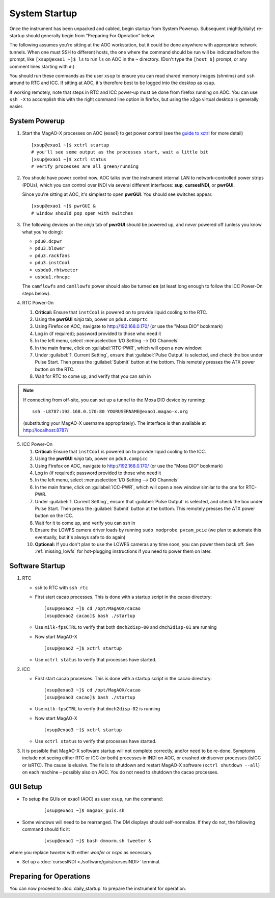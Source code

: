 System Startup
===============

Once the instrument has been unpacked and cabled, begin startup from
System Powerup. Subsequent (nightly/daily) re-startup should generally
begin from “Preparing For Operation” below.

The following assumes you're sitting at the AOC workstation, but it
could be done anywhere with appropriate network tunnels. When one must
SSH to different hosts, the one where the command should be run will be
indicated before the prompt, like ``[xsup@exao1 ~]$ ls`` to run ``ls``
on AOC in the ``~`` directory. (Don't type the ``[host $]`` prompt, or
any comment lines starting with ``#``.)

You should run these commands as the user ``xsup`` to ensure you can
read shared memory images (shmims) and ``ssh`` around to RTC and ICC. If
sitting at AOC, it's therefore best to be logged into the desktop as
``xsup``.

If working remotely, note that steps in RTC and ICC power-up must be
done from firefox running on AOC. You can use ``ssh -X`` to accomplish
this with the right command line option in firefox, but using the x2go
virtual desktop is generally easier.

System Powerup
--------------

1. Start the MagAO-X processes on AOC (exao1) to get power control (see
   the `guide to xctrl <./software/utils/xctrl>`__ for more detail)

   ::

      [xsup@exao1 ~]$ xctrl startup
      # you'll see some output as the processes start, wait a little bit
      [xsup@exao1 ~]$ xctrl status
      # verify processes are all green/running

2. You should have power control now. AOC talks over the instrument
   internal LAN to network-controlled power strips (PDUs), which you can
   control over INDI via several different interfaces: **sup**,
   **cursesINDI**, or **pwrGUI**.

   Since you're sitting at AOC, it's simplest to open **pwrGUI**. You
   should see switches appear.

   ::

      [xsup@exao1 ~]$ pwrGUI &
      # window should pop open with switches

3. The following devices on the *ninja* tab of **pwrGUI** should be powered up, and *never* powered off
   (unless you know what you're doing):

   -  ``pdu0.dcpwr``
   -  ``pdu3.blower``
   -  ``pdu3.rackfans``
   -  ``pdu3.instCool``
   -  ``usbdu0.rhtweeter``
   -  ``usbdu1.rhncpc``

   The ``camflowfs`` and ``camllowfs`` power should also be turned **on** (at least long enough to follow the ICC Power-On steps below).

4. RTC Power-On

   #.  **Critical:** Ensure that ``instCool`` is powered on to provide liquid cooling to the RTC.
   #.  Using the **pwrGUI** *ninja* tab, power on ``pdu0.comprtc``
   #.  Using Firefox on AOC, navigate to http://192.168.0.170/ (or use the "Moxa DIO" bookmark)
   #.  Log in (if required); password provided to those who need it
   #.  In the left menu, select :menuselection:`I/O Setting --> DO Channels` |image1|
   #.  In the main frame, click on :guilabel:`RTC-PWR`, which will open a new window: |image2|
   #.  Under :guilabel:`1. Current Setting`, ensure that :guilabel:`Pulse Output` is
       selected, and check the box under Pulse Start. Then press the
       :guilabel:`Submit` button at the bottom. This remotely presses the ATX
       power button on the RTC.
   #.  Wait for RTC to come up, and verify that you can ssh in

.. note::

   If connecting from off-site, you can set up a tunnel to the Moxa DIO device by running::

         ssh -L8787:192.168.0.170:80 YOURUSERNAME@exao1.magao-x.org

   (substituting your MagAO-X username appropriately). The interface is then available at http://localhost:8787/

5. ICC Power-On

   #.  **Critical:** Ensure that ``instCool`` is powered on to provide liquid cooling to the ICC.
   #.  Using the **pwrGUI** *ninja* tab, power on ``pdu0.compicc``
   #.  Using Firefox on AOC, navigate to http://192.168.0.170/ (or use the "Moxa DIO" bookmark)
   #.  Log in (if required); password provided to those who need it
   #.  In the left menu, select :menuselection:`I/O Setting --> DO Channels`
   #.  In the main frame, click on :guilabel:`ICC-PWR`, which will open a new
       window similar to the one for RTC-PWR.
   #.  Under :guilabel:`1. Current Setting`, ensure that :guilabel:`Pulse Output` is
       selected, and check the box under Pulse Start. Then press the
       :guilabel:`Submit` button at the bottom. This remotely presses the ATX
       power button on the ICC.
   #.  Wait for it to come up, and verify you can ssh in
   #.  Ensure the LOWFS camera driver loads by running ``sudo modprobe pvcam_pcie`` (we plan to automate this eventually, but it's always safe to do again)
   #. **Optional:** If you don't plan to use the LOWFS cameras any time soon, you can power them back off. See :ref:`missing_lowfs` for hot-plugging instructions if you need to power them on later.

Software Startup
----------------

1. RTC

   -  ssh to RTC with ``ssh rtc``

   -  First start cacao processes. This is done with a startup script in the cacao directory:

      ::

         [xsup@exao2 ~]$ cd /opt/MagAOX/cacao
         [xsup@exao2 cacao]$ bash ./startup

   -  Use ``milk-fpsCTRL`` to verify that both ``dmch2disp-00`` and ``dmch2disp-01`` are running

   -  Now start MagAO-X

      ::

         [xsup@exao2 ~]$ xctrl startup

   -  Use ``xctrl status`` to verify that processes have started.

2. ICC

   -  First start cacao processes. This is done with a startup script in the cacao directory:

      ::

         [xsup@exao3 ~]$ cd /opt/MagAOX/cacao
         [xsup@exao3 cacao]$ bash ./startup

   -  Use ``milk-fpsCTRL`` to verify that ``dmch2disp-02`` is running

   -  Now start MagAO-X

      ::

         [xsup@exao3 ~]$ xctrl startup

   -  Use ``xctrl status`` to verify that processes have started.

3. It is possible that MagAO-X software startup will not complete
   correctly, and/or need to be re-done. Symptoms include not seeing
   either RTC or ICC (or both) processes in INDI on AOC, or crashed
   xindiserver processes (isICC or isRTC). The cause is elusive. The fix
   is to shutdown and restart MagAO-X software (``xctrl shutdown --all``) on
   each machine – possibly also on AOC. You do not need to shutdown the
   cacao processes.

GUI Setup
---------

- To setup the GUIs on exao1 (AOC) as user ``xsup``, run the command:

   ::

      [xsup@exao1 ~]$ magaox_guis.sh

- Some windows will need to be rearranged.  The DM displays should self-normalize.  If they do not, the following command should fix it:

   ::

      [xsup@exao1 ~]$ bash dmnorm.sh tweeter &

where you replace `tweeter` with either `woofer` or `ncpc` as necessary.

- Set up a :doc:`cursesINDI <./software/guis/cursesINDI>` terminal.

Preparing for Operations
-------------------------

You can now proceed to :doc:`daily_startup` to prepare the instrument for operation.


.. |image1| image:: figures/moxa_dio_do.png
.. |image2| image:: figures/moxa_dialog.png


